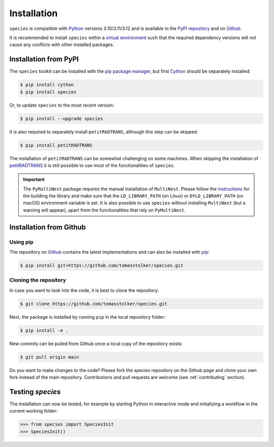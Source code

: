 .. _installation:

Installation
============

``species`` is compatible with `Python <https://www.python.org>`_ versions 3.10/3.11/3.12 and is available in the `PyPI repository <https://pypi.org/project/species/>`_ and on `Github <https://github.com/tomasstolker/species>`_.

It is recommended to install ``species`` within a `virtual environment <https://docs.python.org/3/tutorial/venv.html>`_ such that the required dependency versions will not cause any conflicts with other installed packages. 

Installation from PyPI
----------------------

The ``species`` toolkit can be installed with the `pip package manager <https://packaging.python.org/tutorials/installing-packages/>`_, but first `Cython <https://cython.org>`_ should be separately installed:

.. code-block:: console

    $ pip install cython
    $ pip install species

Or, to update ``species`` to the most recent version:

.. code-block:: console

   $ pip install --upgrade species

It is also required to separately install ``petitRADTRANS``, although this step can be skipped:

.. code-block:: console

   $ pip install petitRADTRANS

The installation of ``petitRADTRANS`` can be somewhat challenging on some machines. When skipping the installation of `petitRADTRANS <https://petitradtrans.readthedocs.io>`_ it is still possible to use most of the functionalities of ``species``.

.. important::
   The ``PyMultiNest`` package requires the manual installation of ``MultiNest``. Please follow the `instructions <https://johannesbuchner.github.io/PyMultiNest/install.html>`_ for the building the library and make sure that the ``LD_LIBRARY_PATH`` (on Linux) or ``DYLD_LIBRARY_PATH`` (on macOS) environment variable is set. It is also possible to use ``species`` without installing ``MultiNest`` (but a warning will appear), apart from the functionalities that rely on ``PyMultiNest``.

Installation from Github
------------------------

Using pip
^^^^^^^^^

The repository on `Github <https://github.com/tomasstolker/species>`_ contains the latest implementations and can also be installed with `pip <https://packaging.python.org/tutorials/installing-packages/>`_:

.. code-block:: console

    $ pip install git+https://github.com/tomasstolker/species.git

Cloning the repository
^^^^^^^^^^^^^^^^^^^^^^

In case you want to look into the code, it is best to clone the repository:

.. code-block:: console

    $ git clone https://github.com/tomasstolker/species.git

Next, the package is installed by running ``pip`` in the local repository folder:

.. code-block:: console

    $ pip install -e .

New commits can be pulled from Github once a local copy of the repository exists:

.. code-block:: console

    $ git pull origin main

Do you want to make changes to the code? Please fork the `species` repository on the Github page and clone your own fork instead of the main repository. Contributions and pull requests are welcome (see :ref:`contributing` section).

Testing `species`
-----------------

The installation can now be tested, for example by starting Python in interactive mode and initializing a workflow in the current working folder:

.. code-block:: python

    >>> from species import SpeciesInit
    >>> SpeciesInit()
